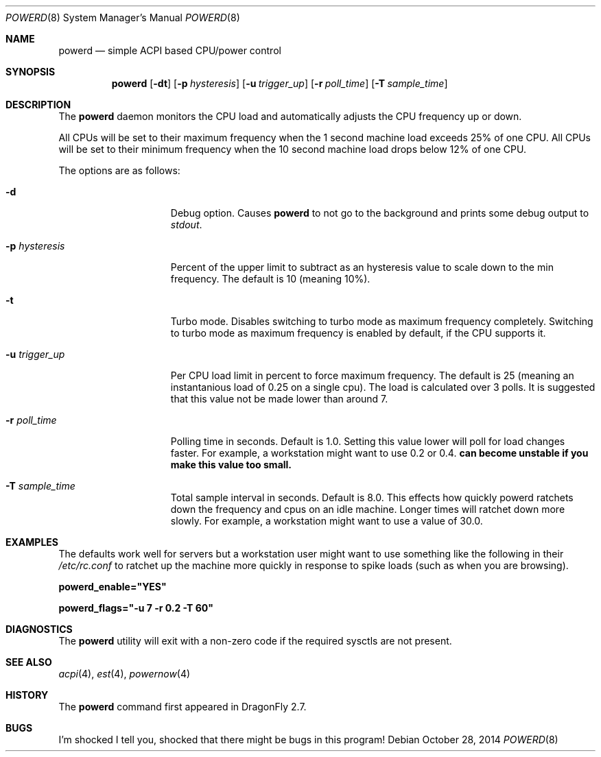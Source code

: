 .\" (c) Copyright 2010 by Matthew Dillon and Dima Ruban.  Permission to
.\"    use and distribute based on the DragonFly copyright.
.\"
.Dd October 28, 2014
.Dt POWERD 8
.Os
.Sh NAME
.Nm powerd
.Nd simple ACPI based CPU/power control
.Sh SYNOPSIS
.Nm
.Op Fl dt
.Op Fl p Ar hysteresis
.Op Fl u Ar trigger_up
.Op Fl r Ar poll_time
.Op Fl T Ar sample_time
.Sh DESCRIPTION
The
.Nm
daemon monitors the CPU load and automatically adjusts the CPU
frequency up or down.
.Pp
All CPUs will be set to their maximum frequency when the 1 second
machine load exceeds 25% of one CPU.
All CPUs will be set to their
minimum frequency when the 10 second machine load drops below 12% of
one CPU.
.Pp
The options are as follows:
.Bl -tag -width ".Fl p Ar hysteresis"
.It Fl d
Debug option.
Causes
.Nm
to not go to the background and prints some debug output to
.Va stdout .
.It Fl p Ar hysteresis
Percent of the upper limit to subtract as an hysteresis value to scale
down to the min frequency.
The default is 10 (meaning 10%).
.It Fl t
Turbo mode.
Disables switching to turbo mode as maximum frequency completely.
Switching to turbo mode as maximum frequency is enabled by default,
if the CPU supports it.
.It Fl u Ar trigger_up
Per CPU load limit in percent to force maximum frequency.
The default is 25 (meaning an instantanious load of 0.25 on a
single cpu).  The load is calculated over 3 polls.
It is suggested that this value not be made lower than
around 7.
.It Fl r Ar poll_time
Polling time in seconds.  Default is 1.0.
Setting this value lower will poll for load changes faster.
For example, a workstation might want to use 0.2 or 0.4.
.Nm can become unstable if you make this value too small.
.It Fl T Ar sample_time
Total sample interval in seconds.  Default is 8.0.
This effects how quickly powerd ratchets down the frequency
and cpus on an idle machine.  Longer times will ratchet down
more slowly.
For example, a workstation might want to use a value of 30.0.
.El
.Sh EXAMPLES
The defaults work well for servers but a workstation user might want
to use something like the following in their
.Pa /etc/rc.conf
to ratchet up the machine more quickly in response to spike loads
(such as when you are browsing).
.Pp
.Li powerd_enable="YES"
.Pp
.Li powerd_flags="-u 7 -r 0.2 -T 60"
.Sh DIAGNOSTICS
The
.Nm
utility will exit with a non-zero code if the required sysctls are not
present.
.Sh SEE ALSO
.Xr acpi 4 ,
.Xr est 4 ,
.Xr powernow 4
.Sh HISTORY
The
.Nm
command first appeared in
.Dx 2.7 .
.Sh BUGS
I'm shocked I tell you, shocked that there might be bugs in this program!
